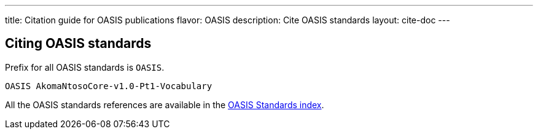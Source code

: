 ---
title: Citation guide for OASIS publications
flavor: OASIS
description: Cite OASIS standards
layout: cite-doc
---

== Citing OASIS standards

Prefix for all OASIS standards is `OASIS`.

[example]
`OASIS AkomaNtosoCore-v1.0-Pt1-Vocabulary`

All the OASIS standards references are available in the
https://www.relaton.org/relaton-data-oasis/[OASIS Standards index].
